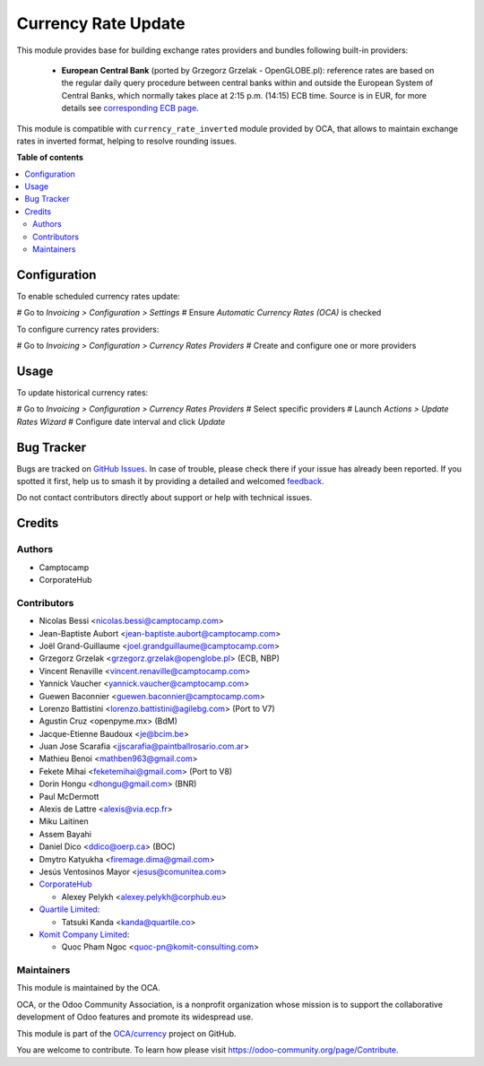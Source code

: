 ====================
Currency Rate Update
====================

.. 
   !!!!!!!!!!!!!!!!!!!!!!!!!!!!!!!!!!!!!!!!!!!!!!!!!!!!
   !! This file is generated by oca-gen-addon-readme !!
   !! changes will be overwritten.                   !!
   !!!!!!!!!!!!!!!!!!!!!!!!!!!!!!!!!!!!!!!!!!!!!!!!!!!!
   !! source digest: sha256:07fea8b5d24b2276e9a69f7de27e4e8974132c5079463ece2de0eca7c35d0b14
   !!!!!!!!!!!!!!!!!!!!!!!!!!!!!!!!!!!!!!!!!!!!!!!!!!!!

.. |badge1| image:: https://img.shields.io/badge/maturity-Beta-yellow.png
    :target: https://odoo-community.org/page/development-status
    :alt: Beta
.. |badge2| image:: https://img.shields.io/badge/licence-AGPL--3-blue.png
    :target: http://www.gnu.org/licenses/agpl-3.0-standalone.html
    :alt: License: AGPL-3
.. |badge3| image:: https://img.shields.io/badge/github-OCA%2Fcurrency-lightgray.png?logo=github
    :target: https://github.com/OCA/currency/tree/17.0/currency_rate_update
    :alt: OCA/currency
.. |badge4| image:: https://img.shields.io/badge/weblate-Translate%20me-F47D42.png
    :target: https://translation.odoo-community.org/projects/currency-17-0/currency-17-0-currency_rate_update
    :alt: Translate me on Weblate
.. |badge5| image:: https://img.shields.io/badge/runboat-Try%20me-875A7B.png
    :target: https://runboat.odoo-community.org/builds?repo=OCA/currency&target_branch=17.0
    :alt: Try me on Runboat

|badge1| |badge2| |badge3| |badge4| |badge5|

This module provides base for building exchange rates providers and
bundles following built-in providers:

   -  **European Central Bank** (ported by Grzegorz Grzelak -
      OpenGLOBE.pl): reference rates are based on the regular daily
      query procedure between central banks within and outside the
      European System of Central Banks, which normally takes place at
      2:15 p.m. (14:15) ECB time. Source is in EUR, for more details see
      `corresponding ECB
      page <https://www.ecb.europa.eu/stats/policy_and_exchange_rates/euro_reference_exchange_rates/html/index.en.html>`__.

This module is compatible with ``currency_rate_inverted`` module
provided by OCA, that allows to maintain exchange rates in inverted
format, helping to resolve rounding issues.

**Table of contents**

.. contents::
   :local:

Configuration
=============

To enable scheduled currency rates update:

# Go to *Invoicing > Configuration > Settings* # Ensure *Automatic
Currency Rates (OCA)* is checked

To configure currency rates providers:

# Go to *Invoicing > Configuration > Currency Rates Providers* # Create
and configure one or more providers

Usage
=====

To update historical currency rates:

# Go to *Invoicing > Configuration > Currency Rates Providers* # Select
specific providers # Launch *Actions > Update Rates Wizard* # Configure
date interval and click *Update*

Bug Tracker
===========

Bugs are tracked on `GitHub Issues <https://github.com/OCA/currency/issues>`_.
In case of trouble, please check there if your issue has already been reported.
If you spotted it first, help us to smash it by providing a detailed and welcomed
`feedback <https://github.com/OCA/currency/issues/new?body=module:%20currency_rate_update%0Aversion:%2017.0%0A%0A**Steps%20to%20reproduce**%0A-%20...%0A%0A**Current%20behavior**%0A%0A**Expected%20behavior**>`_.

Do not contact contributors directly about support or help with technical issues.

Credits
=======

Authors
-------

* Camptocamp
* CorporateHub

Contributors
------------

-  Nicolas Bessi <nicolas.bessi@camptocamp.com>
-  Jean-Baptiste Aubort <jean-baptiste.aubort@camptocamp.com>
-  Joël Grand-Guillaume <joel.grandguillaume@camptocamp.com>
-  Grzegorz Grzelak <grzegorz.grzelak@openglobe.pl> (ECB, NBP)
-  Vincent Renaville <vincent.renaville@camptocamp.com>
-  Yannick Vaucher <yannick.vaucher@camptocamp.com>
-  Guewen Baconnier <guewen.baconnier@camptocamp.com>
-  Lorenzo Battistini <lorenzo.battistini@agilebg.com> (Port to V7)
-  Agustin Cruz <openpyme.mx> (BdM)
-  Jacque-Etienne Baudoux <je@bcim.be>
-  Juan Jose Scarafia <jjscarafia@paintballrosario.com.ar>
-  Mathieu Benoi <mathben963@gmail.com>
-  Fekete Mihai <feketemihai@gmail.com> (Port to V8)
-  Dorin Hongu <dhongu@gmail.com> (BNR)
-  Paul McDermott
-  Alexis de Lattre <alexis@via.ecp.fr>
-  Miku Laitinen
-  Assem Bayahi
-  Daniel Dico <ddico@oerp.ca> (BOC)
-  Dmytro Katyukha <firemage.dima@gmail.com>
-  Jesús Ventosinos Mayor <jesus@comunitea.com>
-  `CorporateHub <https://corporatehub.eu/>`__

   -  Alexey Pelykh <alexey.pelykh@corphub.eu>

-  `Quartile Limited <https://www.quartile.co/>`__:

   -  Tatsuki Kanda <kanda@quartile.co>

-  `Komit Company Limited <https://komit-consulting.com/>`__:

   -  Quoc Pham Ngoc <quoc-pn@komit-consulting.com>

Maintainers
-----------

This module is maintained by the OCA.

.. image:: https://odoo-community.org/logo.png
   :alt: Odoo Community Association
   :target: https://odoo-community.org

OCA, or the Odoo Community Association, is a nonprofit organization whose
mission is to support the collaborative development of Odoo features and
promote its widespread use.

This module is part of the `OCA/currency <https://github.com/OCA/currency/tree/17.0/currency_rate_update>`_ project on GitHub.

You are welcome to contribute. To learn how please visit https://odoo-community.org/page/Contribute.
